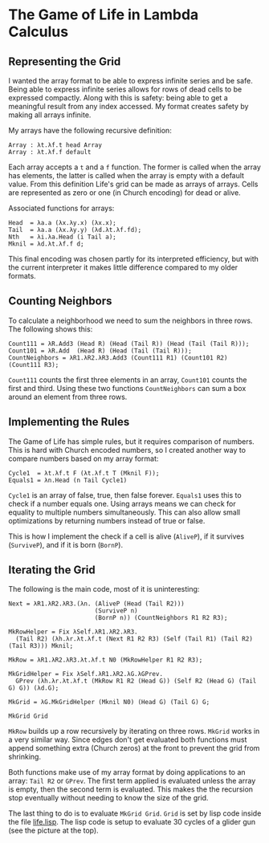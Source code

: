 * The Game of Life in Lambda Calculus
[[./glider.gif]]
** Representing the Grid
I wanted the array format to be able to express infinite series and be
safe.  Being able to express infinite series allows for rows of dead
cells to be expressed compactly.  Along with this is safety: being
able to get a meaningful result from any index accessed.  My format
creates safety by making all arrays infinite.

My arrays have the following recursive definition:
#+BEGIN_SRC fundamental
  Array : λt.λf.t head Array
  Array : λt.λf.f default
#+END_SRC
Each array accepts a =t= and a =f= function.  The former is called
when the array has elements, the latter is called when the array is
empty with a default value.  From this definition Life's grid can be
made as arrays of arrays.  Cells are represented as zero or one (in
Church encoding) for dead or alive.

Associated functions for arrays:
#+BEGIN_SRC fundamental
  Head  = λa.a (λx.λy.x) (λx.x);
  Tail  = λa.a (λx.λy.y) (λd.λt.λf.fd);
  Nth   = λi.λa.Head (i Tail a);
  Mknil = λd.λt.λf.f d;
#+END_SRC

This final encoding was chosen partly for its interpreted efficiency,
but with the current interpreter it makes little difference compared
to my older formats.

** Counting Neighbors
To calculate a neighborhood we need to sum the neighbors in three
rows.  The following shows this:
#+BEGIN_SRC fundamental
  Count111 = λR.Add3 (Head R) (Head (Tail R)) (Head (Tail (Tail R)));
  Count101 = λR.Add  (Head R) (Head (Tail (Tail R)));
  CountNeighbors = λR1.λR2.λR3.Add3 (Count111 R1) (Count101 R2) (Count111 R3);
#+END_SRC

=Count111= counts the first three elements in an array, =Count101=
counts the first and third.  Using these two functions
=CountNeighbors= can sum a box around an element from three rows.

** Implementing the Rules
The Game of Life has simple rules, but it requires comparison of
numbers.  This is hard with Church encoded numbers, so I created
another way to compare numbers based on my array format:
#+BEGIN_SRC fundamental
  Cycle1  = λt.λf.t F (λt.λf.t T (Mknil F));
  Equals1 = λn.Head (n Tail Cycle1)
#+END_SRC

=Cycle1= is an array of false, true, then false forever.  =Equals1=
uses this to check if a number equals one.  Using arrays means we can
check for equality to multiple numbers simultaneously. This can also
allow small optimizations by returning numbers instead of true or
false.

This is how I implement the check if a cell is alive (=AliveP=), if it
survives (=SurviveP=), and if it is born (=BornP=).

** Iterating the Grid
The following is the main code, most of it is uninteresting:
#+BEGIN_SRC fundamental
  Next = λR1.λR2.λR3.(λn. (AliveP (Head (Tail R2)))
                          (SurviveP n)
                          (BornP n)) (CountNeighbors R1 R2 R3);

  MkRowHelper = Fix λSelf.λR1.λR2.λR3.
    (Tail R2) (λh.λr.λt.λf.t (Next R1 R2 R3) (Self (Tail R1) (Tail R2) (Tail R3))) Mknil;

  MkRow = λR1.λR2.λR3.λt.λf.t N0 (MkRowHelper R1 R2 R3);

  MkGridHelper = Fix λSelf.λR1.λR2.λG.λGPrev.
    GPrev (λh.λr.λt.λf.t (MkRow R1 R2 (Head G)) (Self R2 (Head G) (Tail G) G)) (λd.G);

  MkGrid = λG.MkGridHelper (Mknil N0) (Head G) (Tail G) G;

  MkGrid Grid
#+END_SRC

=MkRow= builds up a row recursively by iterating on three rows.
=MkGrid= works in a very similar way.  Since edges don't get evaluated
both functions must append something extra (Church zeros) at the front
to prevent the grid from shrinking.

Both functions make use of my array format by doing applications to an
array: =Tail R2= or =GPrev=.  The first term applied is evaluated
unless the array is empty, then the second term is evaluated.  This
makes the the recursion stop eventually without needing to know the
size of the grid.

The last thing to do is to evaluate =MkGrid Grid=.  =Grid= is set by
lisp code inside the file [[file:life.lisp][life.lisp]].  The lisp code is setup to
evaluate 30 cycles of a glider gun (see the picture at the top).

